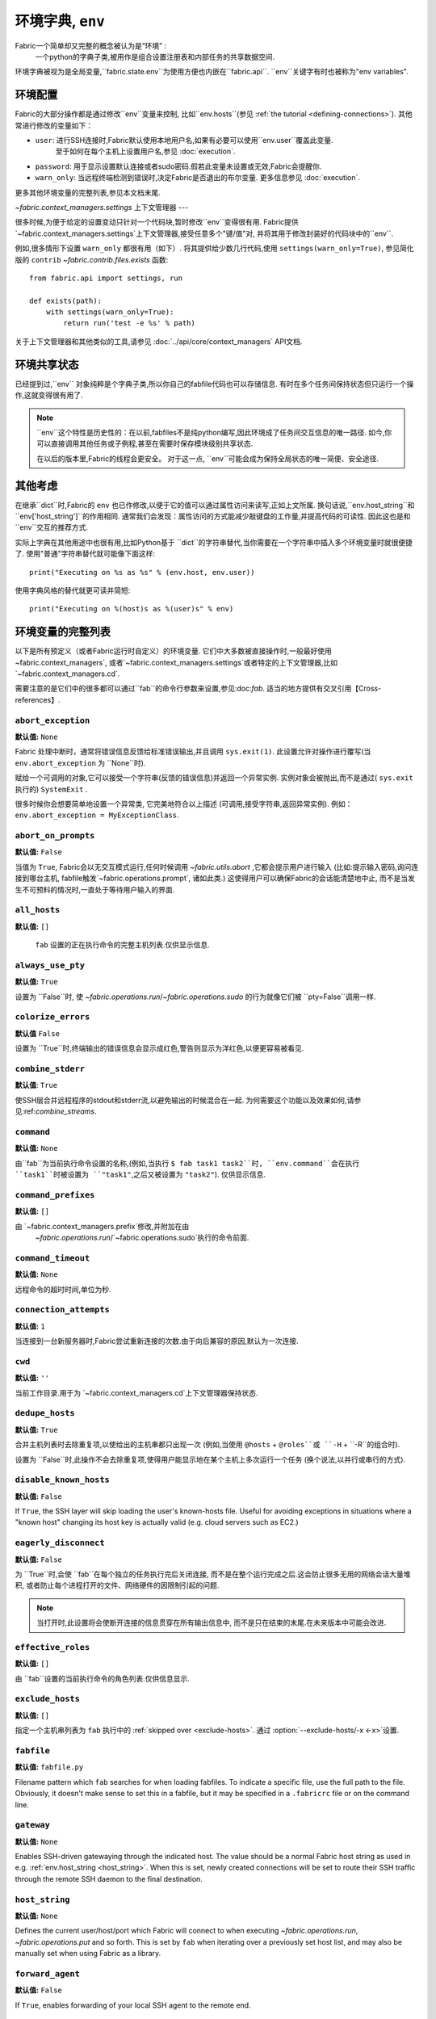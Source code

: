 =============
环境字典, ``env``
=============
Fabric一个简单却又完整的概念被认为是“环境” :
    一个python的字典子类,被用作是组合设置注册表和内部任务的共享数据空间.

环境字典被视为是全局变量,``fabric.state.env``为使用方便也内嵌在``fabric.api``.
``env``关键字有时也被称为"env variables".

环境配置
====
Fabric的大部分操作都是通过修改``env``变量来控制, 比如``env.hosts``(参见 :ref:`the tutorial <defining-connections>`).
其他常进行修改的变量如下：

* ``user``: 进行SSH连接时,Fabric默认使用本地用户名,如果有必要可以使用``env.user``覆盖此变量.
    至于如何在每个主机上设置用户名,参见 :doc:`execution`.
* ``password``: 用于显示设置默认连接或者sudo密码.假若此变量未设置或无效,Fabric会提醒你.
* ``warn_only``: 当远程终端检测到错误时,决定Fabric是否退出的布尔变量. 更多信息参见 :doc:`execution`.

更多其他环境变量的完整列表,参见本文档末尾.

`~fabric.context_managers.settings` 上下文管理器
---

很多时候,为便于给定的设置变动只针对一个代码块,暂时修改``env``变得很有用.
Fabric提供`~fabric.context_managers.settings`上下文管理器,接受任意多个"键/值"对,
并将其用于修改封装好的代码块中的``env``.

例如,很多情形下设置 ``warn_only`` 都很有用（如下）.
将其提供给少数几行代码,使用 ``settings(warn_only=True)``,
参见简化版的 ``contrib`` `~fabric.contrib.files.exists` 函数::

    from fabric.api import settings, run

    def exists(path):
        with settings(warn_only=True):
            return run('test -e %s' % path)

关于上下文管理器和其他类似的工具,请参见 :doc:`../api/core/context_managers` API文档.

环境共享状态
======

已经提到过,``env`` 对象纯粹是个字典子类,所以你自己的fabfile代码也可以存储信息.
有时在多个任务间保持状态但只运行一个操作,这就变得很有用了.

.. note::

    ``env``这个特性是历史性的：在以前,fabfiles不是纯python编写,因此环境成了任务间交互信息的唯一路径.
    如今,你可以直接调用其他任务或子例程,甚至在需要时保存模块级别共享状态.

    在以后的版本里,Fabric的线程会更安全。
    对于这一点, ``env``可能会成为保持全局状态的唯一简便、安全途径.

其他考虑
====

在继承``dict``时,Fabric的 ``env`` 也已作修改,以便于它的值可以通过属性访问来读写,正如上文所属.
换句话说,``env.host_string``和``env['host_string']``的作用相同.
通常我们会发现：属性访问的方式能减少敲键盘的工作量,并提高代码的可读性.
因此这也是和``env``交互的推荐方式.

实际上字典在其他用途中也很有用,比如Python基于 ``dict``的字符串替代,当你需要在一个字符串中插入多个环境变量时就很便捷了.
使用"普通"字符串替代就可能像下面这样::

    print("Executing on %s as %s" % (env.host, env.user))

使用字典风格的替代就更可读并简短::

    print("Executing on %(host)s as %(user)s" % env)

.. _env-vars:

环境变量的完整列表
=========

以下是所有预定义（或者Fabric运行时自定义）的环境变量.
它们中大多数被直接操作时,一般最好使用 ~fabric.context_managers`,
或者`~fabric.context_managers.settings`或者特定的上下文管理器,比如`~fabric.context_managers.cd`.

需要注意的是它们中的很多都可以通过``fab``的命令行参数来设置,参见:doc:`fab`.
适当的地方提供有交叉引用【Cross-references】.

.. seealso:: :option:`--set`

.. _abort-exception:

``abort_exception``
-------------------

**默认值:** ``None``

Fabric 处理中断时，通常将错误信息反馈给标准错误输出,并且调用 ``sys.exit(1)``.
此设置允许对操作进行覆写(当 ``env.abort_exception`` 为 ``None``时).

赋给一个可调用的对象,它可以接受一个字符串(反馈的错误信息)并返回一个异常实例.
实例对象会被抛出,而不是通过( ``sys.exit`` 执行的) ``SystemExit`` .

很多时候你会想要简单地设置一个异常类, 它完美地符合以上描述 (可调用,接受字符串,返回异常实例).
例如： ``env.abort_exception = MyExceptionClass``.

.. _abort-on-prompts:

``abort_on_prompts``
--------------------

**默认值:** ``False``

当值为 ``True``, Fabric会以无交互模式运行,任何时候调用
`~fabric.utils.abort` ,它都会提示用户进行输入 (比如:提示输入密码,询问连接到哪台主机,
fabfile触发`~fabric.operations.prompt`, 诸如此类.) 这使得用户可以确保Fabric的会话能清楚地中止,
而不是当发生不可预料的情况时,一直处于等待用户输入的界面.

.. versionadded:: 1.1
.. seealso:: :option:`--abort-on-prompts`


``all_hosts``
-------------

**默认值:** ``[]``

 ``fab`` 设置的正在执行命令的完整主机列表.仅供显示信息.

.. seealso:: :doc:`execution`

.. _always-use-pty:

``always_use_pty``
------------------

**默认值:** ``True``

设置为 ``False``时, 使 `~fabric.operations.run`/`~fabric.operations.sudo`
的行为就像它们被 ``pty=False``调用一样.

.. seealso:: :option:`--no-pty`
.. versionadded:: 1.0

.. _colorize-errors:

``colorize_errors``
-------------------

**默认值** ``False``

设置为 ``True``时,终端输出的错误信息会显示成红色,警告则显示为洋红色,以便更容易被看见.

.. versionadded:: 1.7

.. _combine-stderr:

``combine_stderr``
------------------

**默认值**: ``True``

使SSH层合并远程程序的stdout和stderr流,以避免输出的时候混合在一起.
为何需要这个功能以及效果如何,请参见:ref:`combine_streams`.

.. versionadded:: 1.0

``command``
-----------

**默认值:** ``None``

由``fab``为当前执行命令设置的名称,(例如,当执行 ``$ fab task1 task2``时,
``env.command``会在执行 ``task1``时被设置为 ``"task1"``,之后又被设置为 ``"task2"``).
仅供显示信息.

.. seealso:: :doc:`execution`

``command_prefixes``
--------------------

**默认值:** ``[]``

由 `~fabric.context_managers.prefix`修改,并附加在由
 `~fabric.operations.run`/`~fabric.operations.sudo`执行的命令前面.

.. versionadded:: 1.0

.. _command-timeout:

``command_timeout``
-------------------

**默认值:** ``None``

远程命令的超时时间,单位为秒.

.. versionadded:: 1.6
.. seealso:: :option:`--command-timeout`

.. _connection-attempts:

``connection_attempts``
-----------------------

**默认值:** ``1``

当连接到一台新服务器时,Fabric尝试重新连接的次数.由于向后兼容的原因,默认为一次连接.

.. versionadded:: 1.4
.. seealso:: :option:`--connection-attempts`, :ref:`timeout`

``cwd``
-------

**默认值:** ``''``

当前工作目录.用于为 `~fabric.context_managers.cd`上下文管理器保持状态.

.. _dedupe_hosts:

``dedupe_hosts``
----------------

**默认值:** ``True``

合并主机列表时去除重复项,以使给出的主机串都只出现一次
(例如,当使用 ``@hosts`` + ``@roles``或 ``-H`` + ``-R``的组合时).

设置为 ``False``时,此操作不会去除重复项,使得用户能显示地在某个主机上多次运行一个任务
(换个说法,以并行或串行的方式).

.. versionadded:: 1.5

.. _disable-known-hosts:

``disable_known_hosts``
-----------------------

**默认值:** ``False``

If ``True``, the SSH layer will skip loading the user's known-hosts file.
Useful for avoiding exceptions in situations where a "known host" changing its
host key is actually valid (e.g. cloud servers such as EC2.)

.. seealso:: :option:`--disable-known-hosts <-D>`, :doc:`ssh`


.. _eagerly-disconnect:

``eagerly_disconnect``
----------------------

**默认值:** ``False``

为 ``True``时,会使 ``fab``在每个独立的任务执行完后关闭连接,
而不是在整个运行完成之后.这会防止很多无用的网络会话大量堆积,
或者防止每个进程打开的文件、网络硬件的因限制引起的问题.

.. note::
    当打开时,此设置将会使断开连接的信息贯穿在所有输出信息中,
    而不是只在结束的末尾.在未来版本中可能会改进.

.. _effective_roles:

``effective_roles``
-------------------

**默认值:** ``[]``

由 ``fab``设置的当前执行命令的角色列表.仅供信息显示.

.. versionadded:: 1.9
.. seealso:: :doc:`execution`

.. _exclude-hosts:

``exclude_hosts``
-----------------

**默认值:** ``[]``

指定一个主机串列表为 ``fab`` 执行中的 :ref:`skipped over <exclude-hosts>`.
通过 :option:`--exclude-hosts/-x <-x>`设置.

.. versionadded:: 1.1


``fabfile``
-----------

**默认值:** ``fabfile.py``

Filename pattern which ``fab`` searches for when loading fabfiles.
To indicate a specific file, use the full path to the file. Obviously, it
doesn't make sense to set this in a fabfile, but it may be specified in a
``.fabricrc`` file or on the command line.

.. seealso:: :option:`--fabfile <-f>`, :doc:`fab`


.. _gateway:

``gateway``
-----------

**默认值:** ``None``

Enables SSH-driven gatewaying through the indicated host. The value should be a
normal Fabric host string as used in e.g. :ref:`env.host_string <host_string>`.
When this is set, newly created connections will be set to route their SSH
traffic through the remote SSH daemon to the final destination.

.. versionadded:: 1.5

.. seealso:: :option:`--gateway <-g>`


.. _host_string:

``host_string``
---------------

**默认值:** ``None``

Defines the current user/host/port which Fabric will connect to when executing
`~fabric.operations.run`, `~fabric.operations.put` and so forth. This is set by
``fab`` when iterating over a previously set host list, and may also be
manually set when using Fabric as a library.

.. seealso:: :doc:`execution`


.. _forward-agent:

``forward_agent``
--------------------

**默认值:** ``False``

If ``True``, enables forwarding of your local SSH agent to the remote end.

.. versionadded:: 1.4

.. seealso:: :option:`--forward-agent <-A>`

.. _host:

``host``
--------

**默认值:** ``None``

Set to the hostname part of ``env.host_string`` by ``fab``. For informational
purposes only.

.. _hosts:

``hosts``
---------

**默认值:** ``[]``

The global host list used when composing per-task host lists.

.. seealso:: :option:`--hosts <-H>`, :doc:`execution`

.. _keepalive:

``keepalive``
-------------

**默认值:** ``0`` (i.e. no keepalive)

An integer specifying an SSH keepalive interval to use; basically maps to the
SSH config option ``ServerAliveInterval``. Useful if you find connections are
timing out due to meddlesome network hardware or what have you.

.. seealso:: :option:`--keepalive`
.. versionadded:: 1.1


.. _key:

``key``
----------------

**默认值:** ``None``

A string, or file-like object, containing an SSH key; used during connection
authentication.

.. note::
    The most common method for using SSH keys is to set :ref:`key-filename`.

.. versionadded:: 1.7


.. _key-filename:

``key_filename``
----------------

**默认值:** ``None``

May be a string or list of strings, referencing file paths to SSH key files to
try when connecting. Passed through directly to the SSH layer. May be
set/appended to with :option:`-i`.

.. seealso:: `Paramiko's documentation for SSHClient.connect() <http://docs.paramiko.org/en/latest/api/client.html#paramiko.client.SSHClient.connect>`_

.. _env-linewise:

``linewise``
------------

**默认值:** ``False``

Forces buffering by line instead of by character/byte, typically when running
in parallel mode. May be activated via :option:`--linewise`. This option is
implied by :ref:`env.parallel <env-parallel>` -- even if ``linewise`` is False,
if ``parallel`` is True then linewise behavior will occur.

.. seealso:: :ref:`linewise-output`

.. versionadded:: 1.3


.. _local-user:

``local_user``
--------------

A read-only value containing the local system username. This is the same value
as :ref:`user`'s initial value, but whereas :ref:`user` may be altered by CLI
arguments, Python code or specific host strings, :ref:`local-user` will always
contain the same value.

.. _no_agent:

``no_agent``
------------

**默认值:** ``False``

If ``True``, will tell the SSH layer not to seek out running SSH agents when
using key-based authentication.

.. versionadded:: 0.9.1
.. seealso:: :option:`--no_agent <-a>`

.. _no_keys:

``no_keys``
------------------

**默认值:** ``False``

If ``True``, will tell the SSH layer not to load any private key files from
one's ``$HOME/.ssh/`` folder. (Key files explicitly loaded via ``fab -i`` will
still be used, of course.)

.. versionadded:: 0.9.1
.. seealso:: :option:`-k`

.. _env-parallel:

``parallel``
-------------------

**默认值:** ``False``

When ``True``, forces all tasks to run in parallel. Implies :ref:`env.linewise
<env-linewise>`.

.. versionadded:: 1.3
.. seealso:: :option:`--parallel <-P>`, :doc:`parallel`

.. _password:

``password``
------------

**默认值:** ``None``

The 默认值 password used by the SSH layer when connecting to remote hosts,
**and/or** when answering `~fabric.operations.sudo` prompts.

.. seealso:: :option:`--initial-password-prompt <-I>`, :ref:`env.passwords <passwords>`, :ref:`password-management`

.. _passwords:

``passwords``
-------------

**默认值:** ``{}``

This dictionary is largely for internal use, and is filled automatically as a
per-host-string password cache. Keys are full :ref:`host strings
<host-strings>` and values are passwords (strings).

.. warning::
    If you modify or generate this dict manually, **you must use fully
    qualified host strings** with user and port values. See the link above for
    details on the host string API.

.. seealso:: :ref:`password-management`

.. versionadded:: 1.0


.. _env-path:

``path``
--------

**默认值:** ``''``

Used to set the ``$PATH`` shell environment variable when executing commands in
`~fabric.operations.run`/`~fabric.operations.sudo`/`~fabric.operations.local`.
It is recommended to use the `~fabric.context_managers.path` context manager
for managing this value instead of setting it directly.

.. versionadded:: 1.0


.. _pool-size:

``pool_size``
-------------

**默认值:** ``0``

Sets the number of concurrent processes to use when executing tasks in parallel.

.. versionadded:: 1.3
.. seealso:: :option:`--pool-size <-z>`, :doc:`parallel`

.. _prompts:

``prompts``
-------------

**默认值:** ``{}``

The ``prompts`` dictionary allows users to control interactive prompts. If a
key in the dictionary is found in a command's standard output stream, Fabric
will automatically answer with the corresponding dictionary value.

.. versionadded:: 1.9

.. _port:

``port``
--------

**默认值:** ``None``

Set to the port part of ``env.host_string`` by ``fab`` when iterating over a
host list. May also be used to specify a 默认值 port.

.. _real-fabfile:

``real_fabfile``
----------------

**默认值:** ``None``

Set by ``fab`` with the path to the fabfile it has loaded up, if it got that
far. For informational purposes only.

.. seealso:: :doc:`fab`


.. _remote-interrupt:

``remote_interrupt``
--------------------

**默认值:** ``None``

Controls whether Ctrl-C triggers an interrupt remotely or is captured locally,
as follows:

* ``None`` (the 默认值): only `~fabric.operations.open_shell` will exhibit
  remote interrupt behavior, and
  `~fabric.operations.run`/`~fabric.operations.sudo` will capture interrupts
  locally.
* ``False``: even `~fabric.operations.open_shell` captures locally.
* ``True``: all functions will send the interrupt to the remote end.

.. versionadded:: 1.6


.. _rcfile:

``rcfile``
----------

**默认值:** ``$HOME/.fabricrc``

Path used when loading Fabric's local settings file.

.. seealso:: :option:`--config <-c>`, :doc:`fab`

.. _reject-unknown-hosts:

``reject_unknown_hosts``
------------------------

**默认值:** ``False``

If ``True``, the SSH layer will raise an exception when connecting to hosts not
listed in the user's known-hosts file.

.. seealso:: :option:`--reject-unknown-hosts <-r>`, :doc:`ssh`

.. _system-known-hosts:

``system_known_hosts``
------------------------

**默认值:** ``None``

If set, should be the path to a :file:`known_hosts` file.  The SSH layer will
read this file before reading the user's known-hosts file.

.. seealso:: :doc:`ssh`

.. _roledefs:

``roledefs``
------------

**默认值:** ``{}``

Dictionary defining role name to host list mappings.

.. seealso:: :doc:`execution`

.. _roles:

``roles``
---------

**默认值:** ``[]``

The global role list used when composing per-task host lists.

.. seealso:: :option:`--roles <-R>`, :doc:`execution`

.. _shell:

``shell``
---------

**默认值:** ``/bin/bash -l -c``

Value used as shell wrapper when executing commands with e.g.
`~fabric.operations.run`. Must be able to exist in the form ``<env.shell>
"<command goes here>"`` -- e.g. the 默认值 uses Bash's ``-c`` option which
takes a command string as its value.

.. seealso:: :option:`--shell <-s>`,
             :ref:`FAQ on bash as 默认值 shell <faq-bash>`, :doc:`execution`

.. _skip-bad-hosts:

``skip_bad_hosts``
------------------

**默认值:** ``False``

If ``True``, causes ``fab`` (or non-``fab`` use of `~fabric.tasks.execute`) to skip over hosts it can't connect to.

.. versionadded:: 1.4
.. seealso::
    :option:`--skip-bad-hosts`, :ref:`excluding-hosts`, :doc:`execution`


.. _skip-unknown-tasks:

``skip_unknown_tasks``
----------------------

**默认值:** ``False``

If ``True``, causes ``fab`` (or non-``fab`` use of `~fabric.tasks.execute`)
to skip over tasks not found, without aborting.

.. seealso::
    :option:`--skip-unknown-tasks`


.. _ssh-config-path:

``ssh_config_path``
-------------------

**默认值:** ``$HOME/.ssh/config``

Allows specification of an alternate SSH configuration file path.

.. versionadded:: 1.4
.. seealso:: :option:`--ssh-config-path`, :ref:`ssh-config`

``ok_ret_codes``
------------------------

**默认值:** ``[0]``

Return codes in this list are used to determine whether calls to
`~fabric.operations.run`/`~fabric.operations.sudo`/`~fabric.operations.sudo`
are considered successful.

.. versionadded:: 1.6

.. _sudo_prefix:

``sudo_prefix``
---------------

**默认值:** ``"sudo -S -p '%(sudo_prompt)s' " % env``

The actual ``sudo`` command prefixed onto `~fabric.operations.sudo` calls'
command strings. Users who do not have ``sudo`` on their 默认值 remote
``$PATH``, or who need to make other changes (such as removing the ``-p`` when
passwordless sudo is in effect) may find changing this useful.

.. seealso::

    The `~fabric.operations.sudo` operation; :ref:`env.sudo_prompt
    <sudo_prompt>`

.. _sudo_prompt:

``sudo_prompt``
---------------

**默认值:** ``"sudo password:"``

Passed to the ``sudo`` program on remote systems so that Fabric may correctly
identify its password prompt.

.. seealso::

    The `~fabric.operations.sudo` operation; :ref:`env.sudo_prefix
    <sudo_prefix>`

.. _sudo_user:

``sudo_user``
-------------

**默认值:** ``None``

Used as a fallback value for `~fabric.operations.sudo`'s ``user`` argument if
none is given. Useful in combination with `~fabric.context_managers.settings`.

.. seealso:: `~fabric.operations.sudo`

.. _env-tasks:

``tasks``
-------------

**默认值:** ``[]``

Set by ``fab`` to the full tasks list to be executed for the currently
executing command. For informational purposes only.

.. seealso:: :doc:`execution`

.. _timeout:

``timeout``
-----------

**默认值:** ``10``

Network connection timeout, in seconds.

.. versionadded:: 1.4
.. seealso:: :option:`--timeout`, :ref:`connection-attempts`

``use_shell``
-------------

**默认值:** ``True``

Global setting which acts like the ``shell`` argument to
`~fabric.operations.run`/`~fabric.operations.sudo`: if it is set to ``False``,
operations will not wrap executed commands in ``env.shell``.


.. _use-ssh-config:

``use_ssh_config``
------------------

**默认值:** ``False``

Set to ``True`` to cause Fabric to load your local SSH config file.

.. versionadded:: 1.4
.. seealso:: :ref:`ssh-config`


.. _user:

``user``
--------

**默认值:** User's local username

The username used by the SSH layer when connecting to remote hosts. May be set
globally, and will be used when not otherwise explicitly set in host strings.
However, when explicitly given in such a manner, this variable will be
temporarily overwritten with the current value -- i.e. it will always display
the user currently being connected as.

To illustrate this, a fabfile::

    from fabric.api import env, run

    env.user = 'implicit_user'
    env.hosts = ['host1', 'explicit_user@host2', 'host3']

    def print_user():
        with hide('running'):
            run('echo "%(user)s"' % env)

and its use::

    $ fab print_user

    [host1] out: implicit_user
    [explicit_user@host2] out: explicit_user
    [host3] out: implicit_user

    Done.
    Disconnecting from host1... done.
    Disconnecting from host2... done.
    Disconnecting from host3... done.

As you can see, during execution on ``host2``, ``env.user`` was set to
``"explicit_user"``, but was restored to its previous value
(``"implicit_user"``) afterwards.

.. note::

    ``env.user`` is currently somewhat confusing (it's used for configuration
    **and** informational purposes) so expect this to change in the future --
    the informational aspect will likely be broken out into a separate env
    variable.

.. seealso:: :doc:`execution`, :option:`--user <-u>`

``version``
-----------

**默认值:** current Fabric version string

Mostly for informational purposes. Modification is not recommended, but
probably won't break anything either.

.. seealso:: :option:`--version <-V>`

.. _warn_only:

``warn_only``
-------------

**默认值:** ``False``

Specifies whether or not to warn, instead of abort, when
`~fabric.operations.run`/`~fabric.operations.sudo`/`~fabric.operations.local`
encounter error conditions.

.. seealso:: :option:`--warn-only <-w>`, :doc:`execution`
